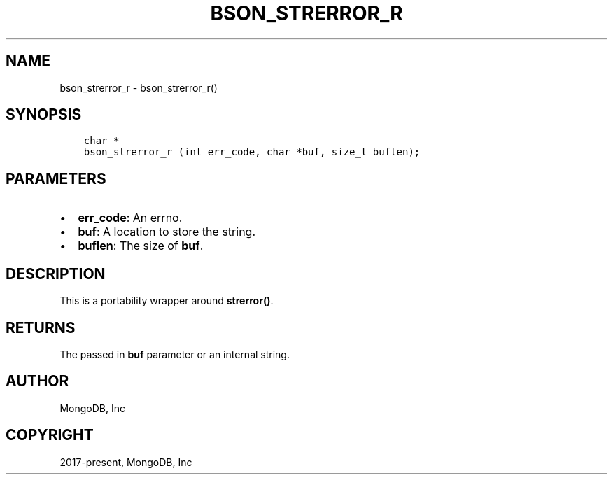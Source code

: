 .\" Man page generated from reStructuredText.
.
.
.nr rst2man-indent-level 0
.
.de1 rstReportMargin
\\$1 \\n[an-margin]
level \\n[rst2man-indent-level]
level margin: \\n[rst2man-indent\\n[rst2man-indent-level]]
-
\\n[rst2man-indent0]
\\n[rst2man-indent1]
\\n[rst2man-indent2]
..
.de1 INDENT
.\" .rstReportMargin pre:
. RS \\$1
. nr rst2man-indent\\n[rst2man-indent-level] \\n[an-margin]
. nr rst2man-indent-level +1
.\" .rstReportMargin post:
..
.de UNINDENT
. RE
.\" indent \\n[an-margin]
.\" old: \\n[rst2man-indent\\n[rst2man-indent-level]]
.nr rst2man-indent-level -1
.\" new: \\n[rst2man-indent\\n[rst2man-indent-level]]
.in \\n[rst2man-indent\\n[rst2man-indent-level]]u
..
.TH "BSON_STRERROR_R" "3" "Apr 04, 2023" "1.23.3" "libbson"
.SH NAME
bson_strerror_r \- bson_strerror_r()
.SH SYNOPSIS
.INDENT 0.0
.INDENT 3.5
.sp
.nf
.ft C
char *
bson_strerror_r (int err_code, char *buf, size_t buflen);
.ft P
.fi
.UNINDENT
.UNINDENT
.SH PARAMETERS
.INDENT 0.0
.IP \(bu 2
\fBerr_code\fP: An errno.
.IP \(bu 2
\fBbuf\fP: A location to store the string.
.IP \(bu 2
\fBbuflen\fP: The size of \fBbuf\fP\&.
.UNINDENT
.SH DESCRIPTION
.sp
This is a portability wrapper around \fBstrerror()\fP\&.
.SH RETURNS
.sp
The passed in \fBbuf\fP parameter or an internal string.
.SH AUTHOR
MongoDB, Inc
.SH COPYRIGHT
2017-present, MongoDB, Inc
.\" Generated by docutils manpage writer.
.
